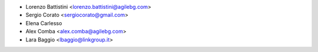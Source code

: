 * Lorenzo Battistini <lorenzo.battistini@agilebg.com>
* Sergio Corato <sergiocorato@gmail.com>
* Elena Carlesso
* Alex Comba <alex.comba@agilebg.com>
* Lara Baggio <lbaggio@linkgroup.it>
